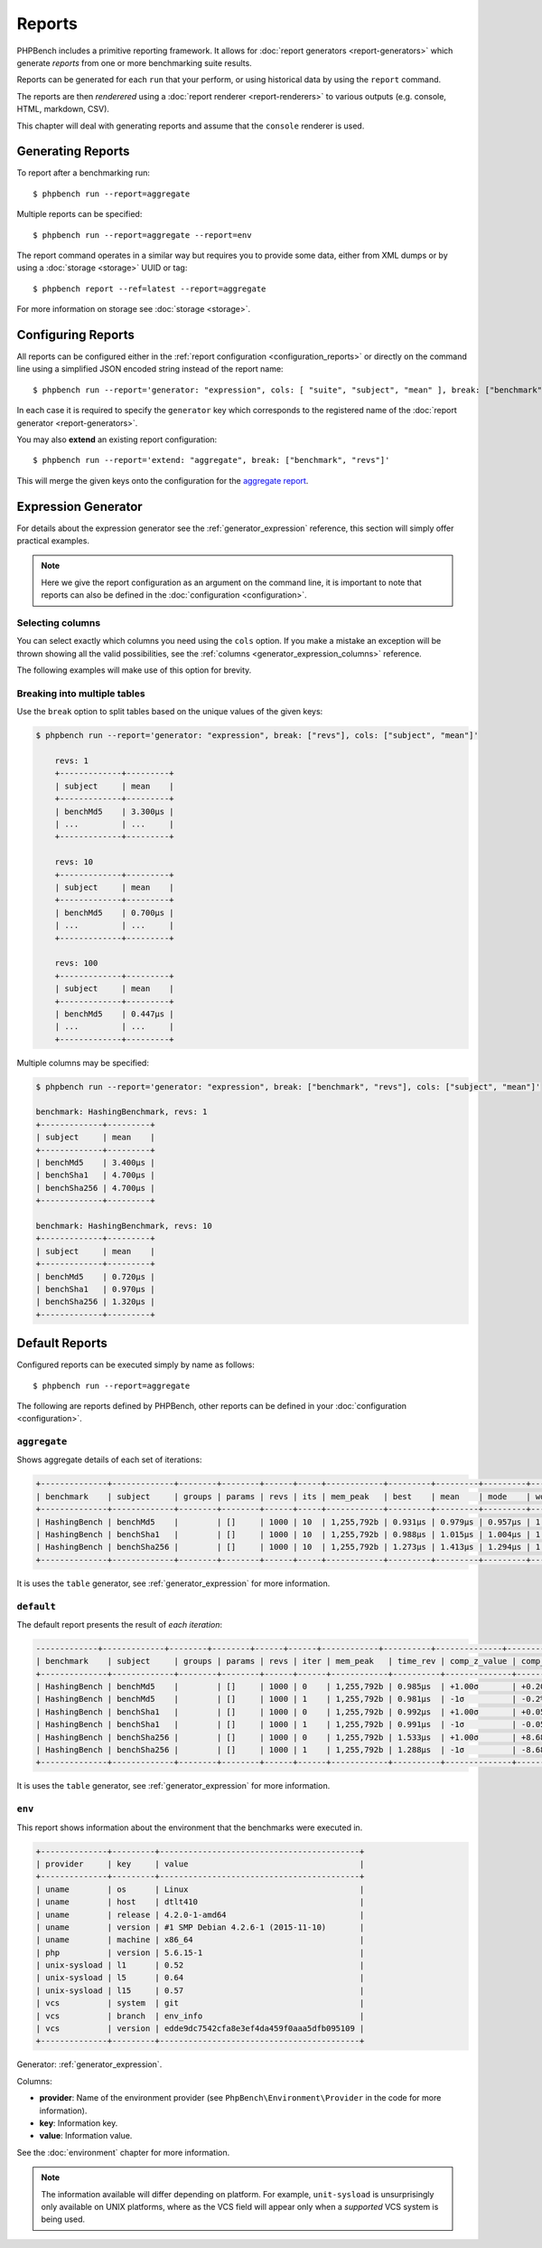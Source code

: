 Reports
=======

PHPBench includes a primitive reporting framework. It allows for :doc:`report
generators <report-generators>` which generate *reports* from one or more
benchmarking suite results.

Reports can be generated for each ``run`` that your perform, or using
historical data by using the ``report`` command.

The reports are then *renderered* using a :doc:`report renderer
<report-renderers>` to various outputs (e.g. console, HTML, markdown, CSV).

This chapter will deal with generating reports and assume that the ``console``
renderer is used.

Generating Reports
------------------

To report after a benchmarking run::

    $ phpbench run --report=aggregate

Multiple reports can be specified::

    $ phpbench run --report=aggregate --report=env

The report command operates in a similar way but requires you to provide some
data, either from XML dumps or by using a :doc:`storage <storage>` UUID or tag::

    $ phpbench report --ref=latest --report=aggregate

For more information on storage see :doc:`storage <storage>`.

Configuring Reports
-------------------

All reports can be configured either in the :ref:`report configuration
<configuration_reports>` or directly on the command line using a simplified
JSON encoded string instead of the report name::

    $ phpbench run --report='generator: "expression", cols: [ "suite", "subject", "mean" ], break: ["benchmark"]'

In each case it is required to specify the ``generator`` key which corresponds
to the registered name of the :doc:`report generator <report-generators>`.

You may also **extend** an existing report configuration::

    $ phpbench run --report='extend: "aggregate", break: ["benchmark", "revs"]'

This will merge the given keys onto the configuration for the `aggregate report`_.

Expression Generator
--------------------

For details about the expression generator see the :ref:`generator_expression`
reference, this section will simply offer practical examples.

.. note::

    Here we give the report configuration as an argument on the command line,
    it is important to note that reports can also be defined in the
    :doc:`configuration <configuration>`.

Selecting columns
~~~~~~~~~~~~~~~~~

You can select exactly which columns you need using the ``cols`` option. If you make a mistake an exception
will be thrown showing all the valid possibilities, see the :ref:`columns <generator_expression_columns>` reference.

The following examples will make use of this option for brevity.

Breaking into multiple tables
~~~~~~~~~~~~~~~~~~~~~~~~~~~~~

Use the ``break`` option to split tables based on the unique values of the
given keys:

.. code-block:: bash

    $ phpbench run --report='generator: "expression", break: ["revs"], cols: ["subject", "mean"]'

	revs: 1
	+-------------+---------+
	| subject     | mean    |
	+-------------+---------+
	| benchMd5    | 3.300μs |
	| ...         | ...     |
	+-------------+---------+

	revs: 10
	+-------------+---------+
	| subject     | mean    |
	+-------------+---------+
	| benchMd5    | 0.700μs |
	| ...         | ...     |
	+-------------+---------+

	revs: 100
	+-------------+---------+
	| subject     | mean    |
	+-------------+---------+
	| benchMd5    | 0.447μs |
	| ...         | ...     |
	+-------------+---------+

Multiple columns may be specified:

.. code-block:: bash

    $ phpbench run --report='generator: "expression", break: ["benchmark", "revs"], cols: ["subject", "mean"]'

    benchmark: HashingBenchmark, revs: 1
    +-------------+---------+
    | subject     | mean    |
    +-------------+---------+
    | benchMd5    | 3.400μs |
    | benchSha1   | 4.700μs |
    | benchSha256 | 4.700μs |
    +-------------+---------+

    benchmark: HashingBenchmark, revs: 10
    +-------------+---------+
    | subject     | mean    |
    +-------------+---------+
    | benchMd5    | 0.720μs |
    | benchSha1   | 0.970μs |
    | benchSha256 | 1.320μs |
    +-------------+---------+

Default Reports
---------------

Configured reports can be executed simply by name as follows::

    $ phpbench run --report=aggregate

The following are reports defined by PHPBench, other reports can be defined in your :doc:`configuration <configuration>`.

.. _report_aggregate:

``aggregate``
~~~~~~~~~~~~~

Shows aggregate details of each set of iterations:

.. code-block:: bash

    +--------------+-------------+--------+--------+------+-----+------------+---------+---------+---------+---------+---------+--------+-------+
    | benchmark    | subject     | groups | params | revs | its | mem_peak   | best    | mean    | mode    | worst   | stdev   | rstdev | diff  |
    +--------------+-------------+--------+--------+------+-----+------------+---------+---------+---------+---------+---------+--------+-------+
    | HashingBench | benchMd5    |        | []     | 1000 | 10  | 1,255,792b | 0.931μs | 0.979μs | 0.957μs | 1.153μs | 0.062μs | 6.37%  | 1.00x |
    | HashingBench | benchSha1   |        | []     | 1000 | 10  | 1,255,792b | 0.988μs | 1.015μs | 1.004μs | 1.079μs | 0.026μs | 2.57%  | 1.04x |
    | HashingBench | benchSha256 |        | []     | 1000 | 10  | 1,255,792b | 1.273μs | 1.413μs | 1.294μs | 1.994μs | 0.242μs | 17.16% | 1.44x |
    +--------------+-------------+--------+--------+------+-----+------------+---------+---------+---------+---------+---------+--------+-------+

It is uses the ``table`` generator, see :ref:`generator_expression` for more information.

.. _report_default:

``default``
~~~~~~~~~~~

The default report presents the result of *each iteration*:

.. code-block:: bash

    -------------+-------------+--------+--------+------+------+------------+----------+--------------+----------------+
    | benchmark    | subject     | groups | params | revs | iter | mem_peak   | time_rev | comp_z_value | comp_deviation |
    +--------------+-------------+--------+--------+------+------+------------+----------+--------------+----------------+
    | HashingBench | benchMd5    |        | []     | 1000 | 0    | 1,255,792b | 0.985μs  | +1.00σ       | +0.20%         |
    | HashingBench | benchMd5    |        | []     | 1000 | 1    | 1,255,792b | 0.981μs  | -1σ          | -0.2%          |
    | HashingBench | benchSha1   |        | []     | 1000 | 0    | 1,255,792b | 0.992μs  | +1.00σ       | +0.05%         |
    | HashingBench | benchSha1   |        | []     | 1000 | 1    | 1,255,792b | 0.991μs  | -1σ          | -0.05%         |
    | HashingBench | benchSha256 |        | []     | 1000 | 0    | 1,255,792b | 1.533μs  | +1.00σ       | +8.68%         |
    | HashingBench | benchSha256 |        | []     | 1000 | 1    | 1,255,792b | 1.288μs  | -1σ          | -8.68%         |
    +--------------+-------------+--------+--------+------+------+------------+----------+--------------+----------------+

It is uses the ``table`` generator, see :ref:`generator_expression` for more information.

.. _report_env:

``env``
~~~~~~~

This report shows information about the environment that the benchmarks were
executed in.

.. code-block:: bash

    +--------------+---------+------------------------------------------+
    | provider     | key     | value                                    |
    +--------------+---------+------------------------------------------+
    | uname        | os      | Linux                                    |
    | uname        | host    | dtlt410                                  |
    | uname        | release | 4.2.0-1-amd64                            |
    | uname        | version | #1 SMP Debian 4.2.6-1 (2015-11-10)       |
    | uname        | machine | x86_64                                   |
    | php          | version | 5.6.15-1                                 |
    | unix-sysload | l1      | 0.52                                     |
    | unix-sysload | l5      | 0.64                                     |
    | unix-sysload | l15     | 0.57                                     |
    | vcs          | system  | git                                      |
    | vcs          | branch  | env_info                                 |
    | vcs          | version | edde9dc7542cfa8e3ef4da459f0aaa5dfb095109 |
    +--------------+---------+------------------------------------------+

Generator: :ref:`generator_expression`.

Columns:

- **provider**: Name of the environment provider (see
  ``PhpBench\Environment\Provider`` in the code for more information).
- **key**: Information key.
- **value**: Information value.

See the :doc:`environment` chapter for more information.

.. note::

    The information available will differ depending on platform. For example,
    ``unit-sysload`` is unsurprisingly only available on UNIX platforms, where
    as the VCS field will appear only when a *supported* VCS system is being
    used.

.. _aggregate report: https://github.com/phpbench/phpbench/blob/master/lib/Extension/config/report/generators.php
